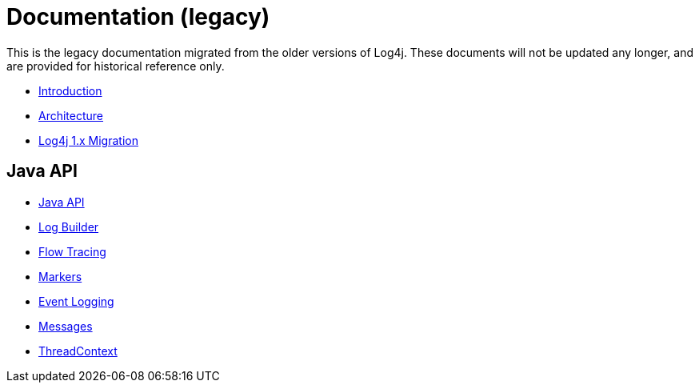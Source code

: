 ////
    Licensed to the Apache Software Foundation (ASF) under one or more
    contributor license agreements.  See the NOTICE file distributed with
    this work for additional information regarding copyright ownership.
    The ASF licenses this file to You under the Apache License, Version 2.0
    (the "License"); you may not use this file except in compliance with
    the License.  You may obtain a copy of the License at

         http://www.apache.org/licenses/LICENSE-2.0

    Unless required by applicable law or agreed to in writing, software
    distributed under the License is distributed on an "AS IS" BASIS,
    WITHOUT WARRANTIES OR CONDITIONS OF ANY KIND, either express or implied.
    See the License for the specific language governing permissions and
    limitations under the License.
////
= Documentation (legacy)

This is the legacy documentation migrated from the older versions of Log4j. These documents will not be updated any longer, and are provided for historical reference only.

* link:/manual/index.html[Introduction]
* link:/manual/architecture.html[Architecture]
* link:/manual/migration.html[Log4j 1.x Migration]

== Java API

* link:/manual/api.html[Java API]
* link:/manual/logbuilder.html[Log Builder]
* link:/manual/flowtracing.html[Flow Tracing]
* link:/manual/markers.html[Markers]
* link:/manual/eventlogging.html[Event Logging]
* link:/manual/messages.html[Messages]
* link:/manual/thread-context.html[ThreadContext]